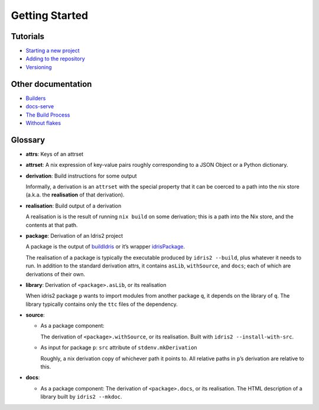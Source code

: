 Getting Started
===============

Tutorials
---------

-  `Starting a new project <./new-project.rst>`__
-  `Adding to the repository <./new-package.rst>`__
-  `Versioning <versioning.rst>`__

Other documentation
-------------------

-  `Builders <builders.rst>`__
-  `docs-serve <docs-serve.rst>`__
-  `The Build Process <build-process.rst>`__
-  `Without flakes <./compat.rst>`__

Glossary
--------

-  **attrs**: Keys of an attrset

-  **attrset**: A nix expression of key-value pairs roughly
   corresponding to a JSON Object or a Python dictionary.

-  **derivation**: Build instructions for some output

   Informally, a derivation is an ``attrset`` with the special property
   that it can be coerced to a path into the nix store (a.k.a. the
   **realisation** of that derivation).

-  **realisation**: Build output of a derivation

   A realisation is is the result of running ``nix build`` on some
   derivation; this is a path into the Nix store, and the contents at
   that path.

-  **package**: Derivation of an Idris2 project

   A package is the output of `buildIdris <buildIdris.rst>`__ or it’s
   wrapper `idrisPackage <idrisPackage.rst>`__.

   The realisation of a package is typically the executable produced by
   ``idris2 --build``, plus whatever it needs to run. In addition to the
   standard derivation attrs, it contains ``asLib``, ``withSource``, and
   ``docs``; each of which are derivations of their own.

-  **library**: Derivation of ``<package>.asLib``, or its realisation

   When idris2 package ``p`` wants to import modules from another
   package ``q``, it depends on the library of ``q``. The library
   typically contains only the ``ttc`` files of the dependency.

-  **source**:

   -  As a package component:

      The derivation of ``<package>.withSource``, or its realisation.
      Built with ``idris2 --install-with-src``.

   -  As input for package ``p``: ``src`` attribute of
      ``stdenv.mkDerivation``

      Roughly, a nix derivation copy of whichever path it points to. All
      relative paths in ``p``\ ’s derivation are relative to this.

-  **docs**:

   -  As a package component: The derivation of ``<package>.docs``, or
      its realisation. The HTML description of a library built by
      ``idris2 --mkdoc``.
